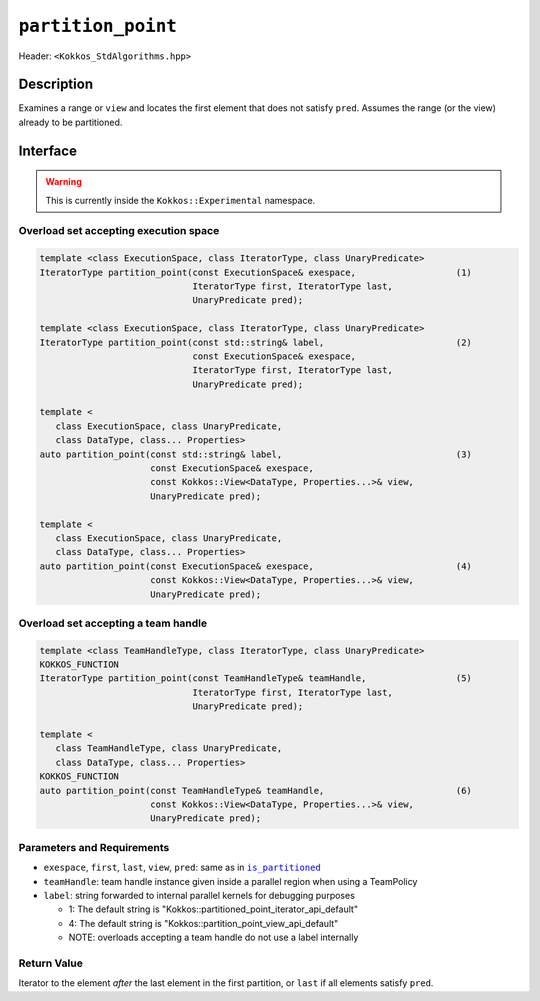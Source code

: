 ``partition_point``
===================

Header: ``<Kokkos_StdAlgorithms.hpp>``

Description
-----------

Examines a range or ``view`` and locates the first element that does not satisfy ``pred``.
Assumes the range (or the view) already to be partitioned.

Interface
---------

.. warning:: This is currently inside the ``Kokkos::Experimental`` namespace.

Overload set accepting execution space
~~~~~~~~~~~~~~~~~~~~~~~~~~~~~~~~~~~~~~

.. code-block:: cpp

   template <class ExecutionSpace, class IteratorType, class UnaryPredicate>
   IteratorType partition_point(const ExecutionSpace& exespace,                   (1)
                                IteratorType first, IteratorType last,
                                UnaryPredicate pred);

   template <class ExecutionSpace, class IteratorType, class UnaryPredicate>
   IteratorType partition_point(const std::string& label,                         (2)
                                const ExecutionSpace& exespace,
                                IteratorType first, IteratorType last,
                                UnaryPredicate pred);

   template <
      class ExecutionSpace, class UnaryPredicate,
      class DataType, class... Properties>
   auto partition_point(const std::string& label,                                 (3)
                        const ExecutionSpace& exespace,
                        const Kokkos::View<DataType, Properties...>& view,
                        UnaryPredicate pred);

   template <
      class ExecutionSpace, class UnaryPredicate,
      class DataType, class... Properties>
   auto partition_point(const ExecutionSpace& exespace,                           (4)
                        const Kokkos::View<DataType, Properties...>& view,
                        UnaryPredicate pred);


Overload set accepting a team handle
~~~~~~~~~~~~~~~~~~~~~~~~~~~~~~~~~~~~

.. versionadded:: 4.2

.. code-block:: cpp

   template <class TeamHandleType, class IteratorType, class UnaryPredicate>
   KOKKOS_FUNCTION
   IteratorType partition_point(const TeamHandleType& teamHandle,                 (5)
                                IteratorType first, IteratorType last,
                                UnaryPredicate pred);

   template <
      class TeamHandleType, class UnaryPredicate,
      class DataType, class... Properties>
   KOKKOS_FUNCTION
   auto partition_point(const TeamHandleType& teamHandle,                         (6)
                        const Kokkos::View<DataType, Properties...>& view,
                        UnaryPredicate pred);

Parameters and Requirements
~~~~~~~~~~~~~~~~~~~~~~~~~~~

.. |IsPartitioned| replace:: ``is_partitioned``
.. _IsPartitioned: ./StdIsPartitioned.html

- ``exespace``, ``first``, ``last``, ``view``, ``pred``: same as in |IsPartitioned|_

- ``teamHandle``: team handle instance given inside a parallel region when using a TeamPolicy

- ``label``: string forwarded to internal parallel kernels for debugging purposes

  - 1: The default string is "Kokkos::partitioned_point_iterator_api_default"

  - 4: The default string is "Kokkos::partition_point_view_api_default"

  - NOTE: overloads accepting a team handle do not use a label internally

Return Value
~~~~~~~~~~~~

Iterator to the element *after* the last element in the first partition, or ``last`` if all elements satisfy ``pred``.
